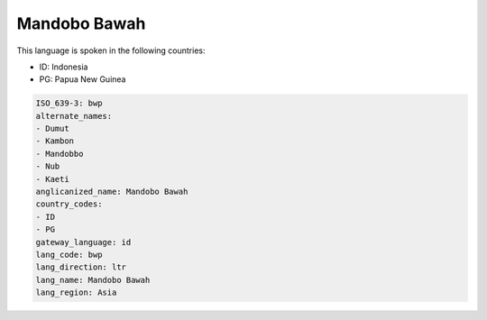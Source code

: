 .. _bwp:

Mandobo Bawah
=============

This language is spoken in the following countries:

* ID: Indonesia
* PG: Papua New Guinea

.. code-block:: yaml

    ISO_639-3: bwp
    alternate_names:
    - Dumut
    - Kambon
    - Mandobbo
    - Nub
    - Kaeti
    anglicanized_name: Mandobo Bawah
    country_codes:
    - ID
    - PG
    gateway_language: id
    lang_code: bwp
    lang_direction: ltr
    lang_name: Mandobo Bawah
    lang_region: Asia
    
